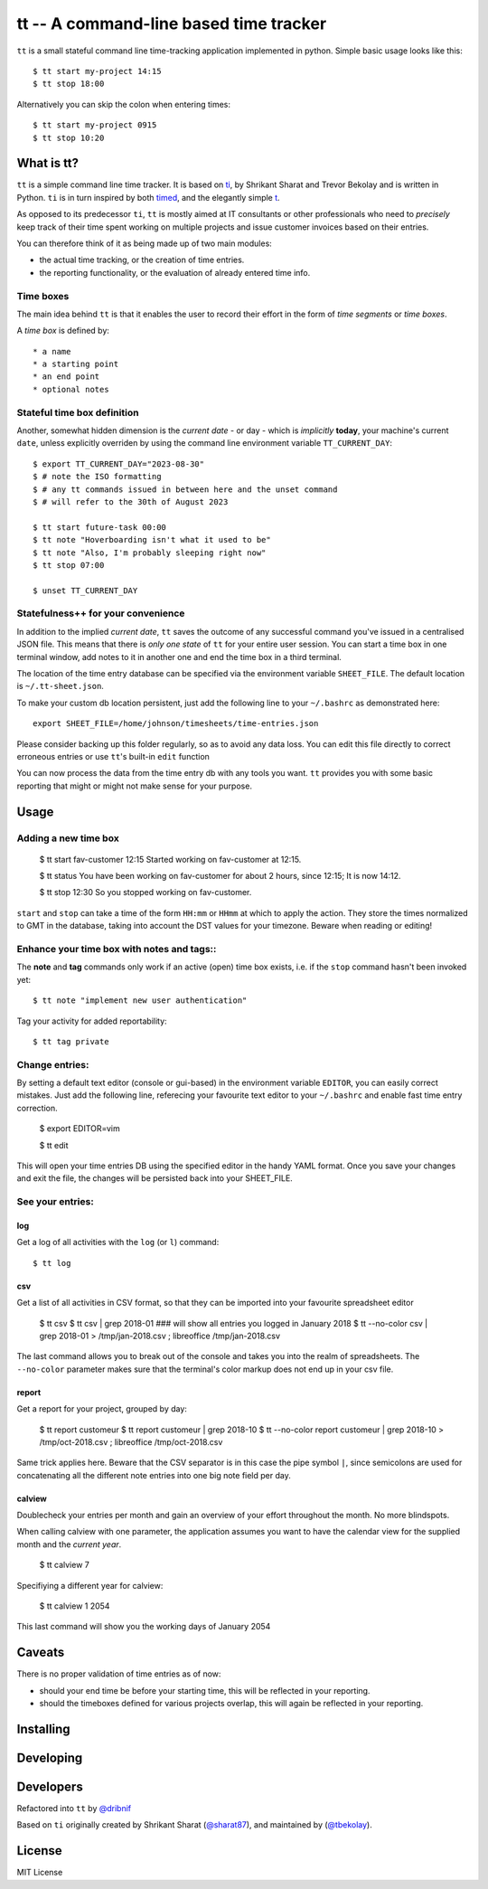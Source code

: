 =======================================
tt -- A command-line based time tracker
=======================================

``tt`` is a small stateful command line time-tracking application implemented in python.
Simple basic usage looks like this::

    $ tt start my-project 14:15
    $ tt stop 18:00

Alternatively you can skip the colon when entering times::

    $ tt start my-project 0915
    $ tt stop 10:20

What is tt?
===========

``tt`` is a simple command line time tracker. It is based on `ti <https://github.com/tbekolay/ti>`_,
by Shrikant Sharat and Trevor Bekolay and is written in Python. ``ti`` is in turn inspired by both
`timed <http://adeel.github.com/timed>`_, and the elegantly simple `t <http://stevelosh.com/projects/t/>`_.


As opposed to its predecessor ``ti``, ``tt`` is mostly aimed at IT consultants or other professionals who need to
*precisely* keep track of their time spent working on multiple projects and issue customer invoices based on their entries.

You can therefore think of it as being made up of two main modules:

- the actual time tracking, or the creation of time entries.
- the reporting functionality, or the evaluation of already entered time info.

Time boxes
----------
The main idea behind ``tt`` is that it enables the user to record their effort in the form of *time segments* or *time boxes*.

A *time box* is defined by::

* a name
* a starting point
* an end point
* optional notes

Stateful time box definition
----------------------------

Another, somewhat hidden dimension is the *current date* - or day - which is *implicitly* **today**, your machine's current ``date``, unless explicitly overriden by using the command line environment variable ``TT_CURRENT_DAY``::

  $ export TT_CURRENT_DAY="2023-08-30" 
  $ # note the ISO formatting
  $ # any tt commands issued in between here and the unset command 
  $ # will refer to the 30th of August 2023

  $ tt start future-task 00:00
  $ tt note "Hoverboarding isn't what it used to be"
  $ tt note "Also, I'm probably sleeping right now"
  $ tt stop 07:00

  $ unset TT_CURRENT_DAY

Statefulness++ for your convenience
-----------------------------------

In addition to the implied *current date*, ``tt`` saves the outcome of any successful command you've issued in a centralised JSON file. This means that there is *only one state* of ``tt`` for your entire user session. You can start a time box in one terminal window, add notes to it in another one and end the time box in a third terminal.

The location of the time entry database can be specified via the environment variable ``SHEET_FILE``. The default location is ``~/.tt-sheet.json``. 

To make your custom db location persistent, just add the following line to your ``~/.bashrc`` as demonstrated here::

  export SHEET_FILE=/home/johnson/timesheets/time-entries.json

Please consider backing up this folder regularly, so as to avoid any data loss. You can edit this file directly to correct erroneous entries or use ``tt``'s built-in ``edit`` function

You can now process the data from the time entry db with any tools you want. ``tt`` provides you with some basic reporting that might or might not make sense for your purpose.

Usage
=====

Adding a new time box
---------------------

  $ tt start fav-customer 12:15
  Started working on fav-customer at 12:15.

  $ tt status
  You have been working on fav-customer for about 2 hours, since 12:15; It is now 14:12.

  $ tt stop 12:30
  So you stopped working on fav-customer.

``start`` and ``stop`` can take a time of the form ``HH:mm`` or ``HHmm`` at which to apply the action. They store the times normalized to GMT in the database, taking into account the DST values for your timezone. Beware when reading or editing!

Enhance your time box with notes and tags::
-------------------------------------------

The **note** and **tag** commands only work if an active (open) time box exists, i.e. if the ``stop`` command hasn't been invoked yet::

    $ tt note "implement new user authentication"

Tag your activity for added reportability::

    $ tt tag private

Change entries:
---------------

By setting a default text editor (console or gui-based)  in the environment variable ``EDITOR``, you can easily correct mistakes. Just add the following line, referecing  your favourite text editor to your ``~/.bashrc`` and enable fast time entry correction.

  $ export EDITOR=vim

  $ tt edit

This will open your time entries DB using the specified editor in the handy YAML format. Once you save your changes and exit the file, the changes will be persisted back into your SHEET_FILE.

See your entries:
-----------------

log
~~~
Get a log of all activities with the ``log`` (or ``l``) command::

  $ tt log

csv
~~~
Get a list of all activities in CSV format, so that they can be imported into your favourite spreadsheet editor

  $ tt csv
  $ tt csv | grep 2018-01 ### will show all entries you logged in January 2018
  $ tt --no-color csv | grep 2018-01 > /tmp/jan-2018.csv ; libreoffice /tmp/jan-2018.csv

The last command allows you to break out of the console and takes you into the realm of spreadsheets. The ``--no-color`` parameter makes sure that the terminal's color markup does not end up in your csv file.


report
~~~~~~
Get a report for your project, grouped by day:

  $ tt report customeur
  $ tt report customeur | grep 2018-10
  $ tt --no-color report customeur | grep 2018-10 >  /tmp/oct-2018.csv ; libreoffice /tmp/oct-2018.csv

Same trick applies here. Beware that the CSV separator is in this case the pipe symbol ``|``, since semicolons are used for concatenating all the different note entries into one big note field per day.


calview
~~~~~~~
Doublecheck your entries per month and gain an overview of your effort throughout the month. No more blindspots.

When calling calview with one parameter, the application assumes you want to have the calendar view for the supplied month and the *current year*.

  $ tt calview 7

Specifiying a different year for calview:

  $ tt calview 1 2054

This last command will show you the working days of January 2054

Caveats
=======

There is no proper validation of time entries as of now:

- should your end time be before your starting time, this will be reflected in your reporting.
- should the timeboxes defined for various projects overlap, this will again be reflected in your reporting.

Installing
==========


Developing
==========

Developers
==========
Refactored into ``tt`` by
`@dribnif <https://github.com/dribnif>`_

Based on ``ti`` originally created by Shrikant Sharat
(`@sharat87 <https://twitter.com/#!sharat87>`_), and maintained by (`@tbekolay <https://github.com/tbekolay>`_).



License
=======

MIT License
